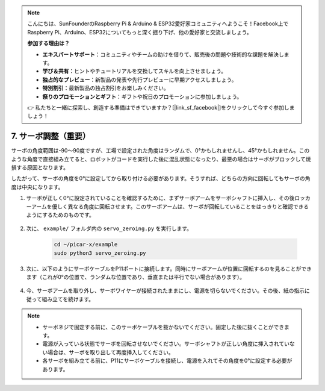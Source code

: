 .. note::

    こんにちは、SunFounderのRaspberry Pi & Arduino & ESP32愛好家コミュニティへようこそ！Facebook上でRaspberry Pi、Arduino、ESP32についてもっと深く掘り下げ、他の愛好家と交流しましょう。

    **参加する理由は？**

    - **エキスパートサポート**：コミュニティやチームの助けを借りて、販売後の問題や技術的な課題を解決します。
    - **学び＆共有**：ヒントやチュートリアルを交換してスキルを向上させましょう。
    - **独占的なプレビュー**：新製品の発表や先行プレビューに早期アクセスしましょう。
    - **特別割引**：最新製品の独占割引をお楽しみください。
    - **祭りのプロモーションとギフト**：ギフトや祝日のプロモーションに参加しましょう。

    👉 私たちと一緒に探索し、創造する準備はできていますか？[|link_sf_facebook|]をクリックして今すぐ参加しましょう！

7. サーボ調整（重要）
============================

サーボの角度範囲は-90〜90度ですが、工場で設定された角度はランダムで、0°かもしれませんし、45°かもしれません。このような角度で直接組み立てると、ロボットがコードを実行した後に混乱状態になったり、最悪の場合はサーボがブロックして焼損する原因となります。

したがって、サーボの角度を0°に設定してから取り付ける必要があります。そうすれば、どちらの方向に回転してもサーボの角度は中央になります。

#. サーボが正しく0°に設定されていることを確認するために、まずサーボアームをサーボシャフトに挿入し、その後ロッカーアームを優しく異なる角度に回転させます。このサーボアームは、サーボが回転していることをはっきりと確認できるようにするためのものです。

    .. image:: img/servo_arm.png

#. 次に、 ``example/`` フォルダ内の ``servo_zeroing.py`` を実行します。

    .. raw:: html

        <run></run>

    .. code-block::

        cd ~/picar-x/example
        sudo python3 servo_zeroing.py

#. 次に、以下のようにサーボケーブルをP11ポートに接続します。同時にサーボアームが位置に回転するのを見ることができます（これが0°の位置で、ランダムな位置であり、垂直または平行でない場合があります）。


    .. image:: img/Z_P11.JPG

#. 今、サーボアームを取り外し、サーボワイヤーが接続されたままにし、電源を切らないでください。その後、紙の指示に従って組み立てを続けます。

.. note::

    * サーボネジで固定する前に、このサーボケーブルを抜かないでください。固定した後に抜くことができます。
    * 電源が入っている状態でサーボを回転させないでください。サーボシャフトが正しい角度に挿入されていない場合は、サーボを取り出して再度挿入してください。
    * 各サーボを組み立てる前に、P11にサーボケーブルを接続し、電源を入れてその角度を0°に設定する必要があります。

